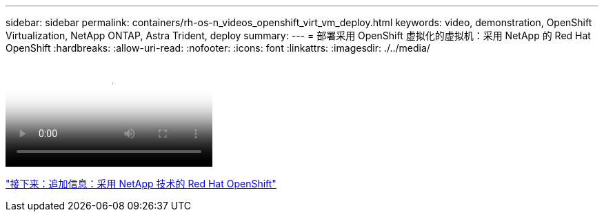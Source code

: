 ---
sidebar: sidebar 
permalink: containers/rh-os-n_videos_openshift_virt_vm_deploy.html 
keywords: video, demonstration, OpenShift Virtualization, NetApp ONTAP, Astra Trident, deploy 
summary:  
---
= 部署采用 OpenShift 虚拟化的虚拟机：采用 NetApp 的 Red Hat OpenShift
:hardbreaks:
:allow-uri-read: 
:nofooter: 
:icons: font
:linkattrs: 
:imagesdir: ./../media/


video::rh-os-n_use_cases_openshift_virt_vm_deploy.mp4[Deploying a Virtual Machine with OpenShift Virtualization - Red Hat OpenShift with NetApp]
link:rh-os-n_additional_information.html["接下来：追加信息：采用 NetApp 技术的 Red Hat OpenShift"]
